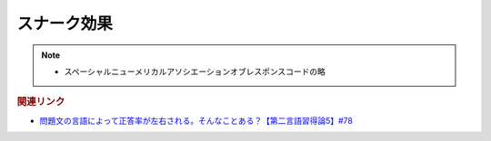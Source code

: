 スナーク効果
==========================================================
.. note:: 
  * スペーシャルニューメリカルアソシエーションオブレスポンスコードの略

.. rubric:: 関連リンク
* `問題文の言語によって正答率が左右される。そんなことある？【第二言語習得論5】#78`_

.. _問題文の言語によって正答率が左右される。そんなことある？【第二言語習得論5】#78: https://www.youtube.com/watch?v=0nmVZ6Up__k
